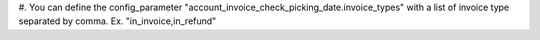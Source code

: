#. You can define the config_parameter "account_invoice_check_picking_date.invoice_types" with a list
of invoice type separated by comma. Ex. "in_invoice,in_refund"
